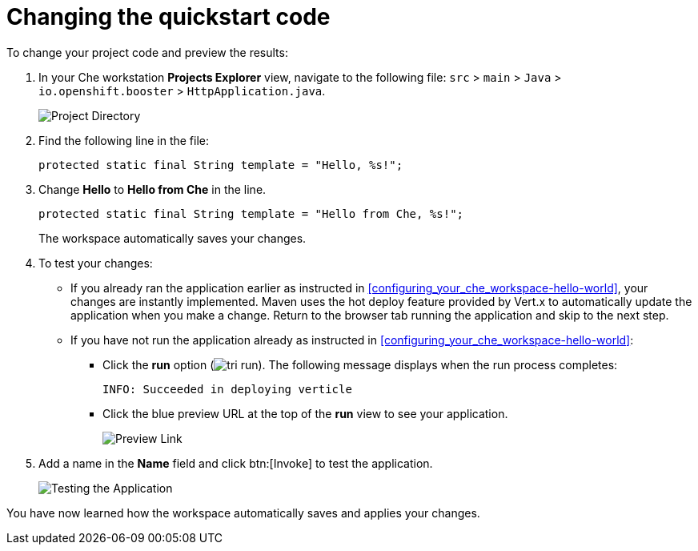[id="changing_quickstart_code-{context}"]
= Changing the quickstart code

To change your project code and preview the results:

. In your Che workstation *Projects Explorer* view, navigate to the following file: `src` > `main` > `Java` > `io.openshift.booster` > `HttpApplication.java`.
+
image::project_dir.png[Project Directory]
+
. Find the following line in the file:
+
[source,java]
----
protected static final String template = "Hello, %s!";
----
+
. Change *Hello* to *Hello from Che* in the line.
+
[source,java]
----
protected static final String template = "Hello from Che, %s!";
----
+
The workspace automatically saves your changes.

. To test your changes:

** If you already ran the application earlier as instructed in <<configuring_your_che_workspace-hello-world>>, your changes are instantly implemented. Maven uses the hot deploy feature provided by Vert.x to automatically update the application when you make a change. Return to the browser tab running the application and skip to the next step.

** If you have not run the application already as instructed in <<configuring_your_che_workspace-hello-world>>:

*** Click the *run* option (image:tri_run.png[title="Run button"]). The following message displays when the run process completes:
+
----
INFO: Succeeded in deploying verticle
----
+
*** Click the blue preview URL at the top of the *run* view to see your application.
+
image::blue_link.png[Preview Link]
+
. Add a name in the *Name* field and click btn:[Invoke] to test the application.
+
image::hello_from_che.png[Testing the Application]

You have now learned how the workspace automatically saves and applies your changes.
